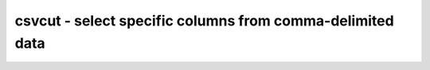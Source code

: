 **********************************************************
csvcut - select specific columns from comma-delimited data
**********************************************************
